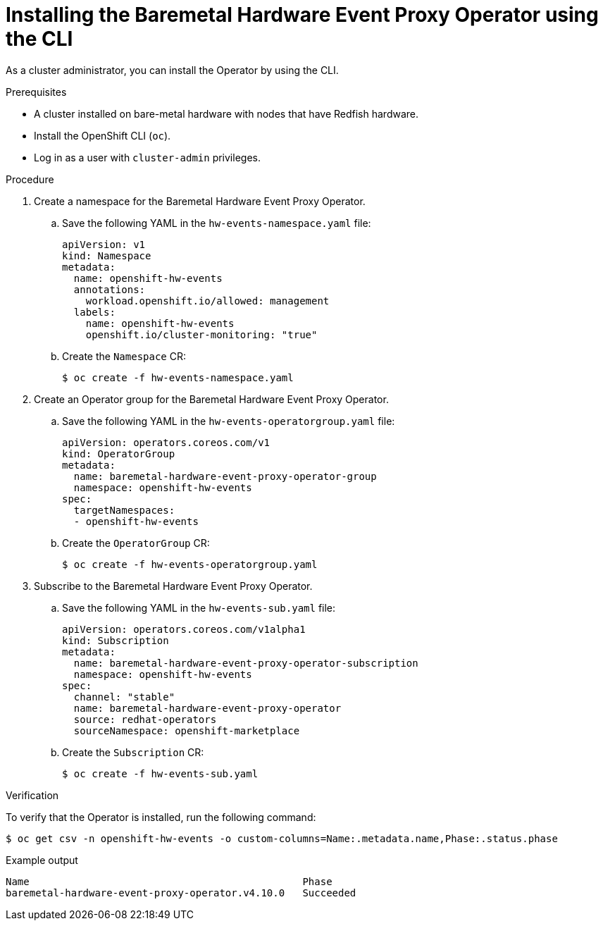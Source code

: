 // Module included in the following assemblies:
//
// * monitoring/using-rfhe.adoc

:_content-type: PROCEDURE
[id="nw-rfhe-installing-operator-cli_{context}"]
= Installing the Baremetal Hardware Event Proxy Operator using the CLI

As a cluster administrator, you can install the Operator by using the CLI.

.Prerequisites

* A cluster installed on bare-metal hardware with nodes that have Redfish hardware.
* Install the OpenShift CLI (`oc`).
* Log in as a user with `cluster-admin` privileges.

.Procedure

. Create a namespace for the Baremetal Hardware Event Proxy Operator.

.. Save the following YAML in the `hw-events-namespace.yaml` file:
+
[source,yaml]
----
apiVersion: v1
kind: Namespace
metadata:
  name: openshift-hw-events
  annotations:
    workload.openshift.io/allowed: management
  labels:
    name: openshift-hw-events
    openshift.io/cluster-monitoring: "true"
----

.. Create the `Namespace` CR:
+
[source,terminal]
----
$ oc create -f hw-events-namespace.yaml
----

. Create an Operator group for the Baremetal Hardware Event Proxy Operator.

.. Save the following YAML in the `hw-events-operatorgroup.yaml` file:
+
[source,yaml]
----
apiVersion: operators.coreos.com/v1
kind: OperatorGroup
metadata:
  name: baremetal-hardware-event-proxy-operator-group
  namespace: openshift-hw-events
spec:
  targetNamespaces:
  - openshift-hw-events
----

.. Create the `OperatorGroup` CR:
+
[source,terminal]
----
$ oc create -f hw-events-operatorgroup.yaml
----

. Subscribe to the Baremetal Hardware Event Proxy Operator.

.. Save the following YAML in the `hw-events-sub.yaml` file:
+
[source,yaml]
----
apiVersion: operators.coreos.com/v1alpha1
kind: Subscription
metadata:
  name: baremetal-hardware-event-proxy-operator-subscription
  namespace: openshift-hw-events
spec:
  channel: "stable"
  name: baremetal-hardware-event-proxy-operator
  source: redhat-operators
  sourceNamespace: openshift-marketplace
----

.. Create the `Subscription` CR:
+
[source,terminal]
----
$ oc create -f hw-events-sub.yaml
----

.Verification

To verify that the Operator is installed, run the following command:

[source,terminal]
----
$ oc get csv -n openshift-hw-events -o custom-columns=Name:.metadata.name,Phase:.status.phase
----

.Example output
[source,terminal]
----
Name                                              Phase
baremetal-hardware-event-proxy-operator.v4.10.0   Succeeded
----
